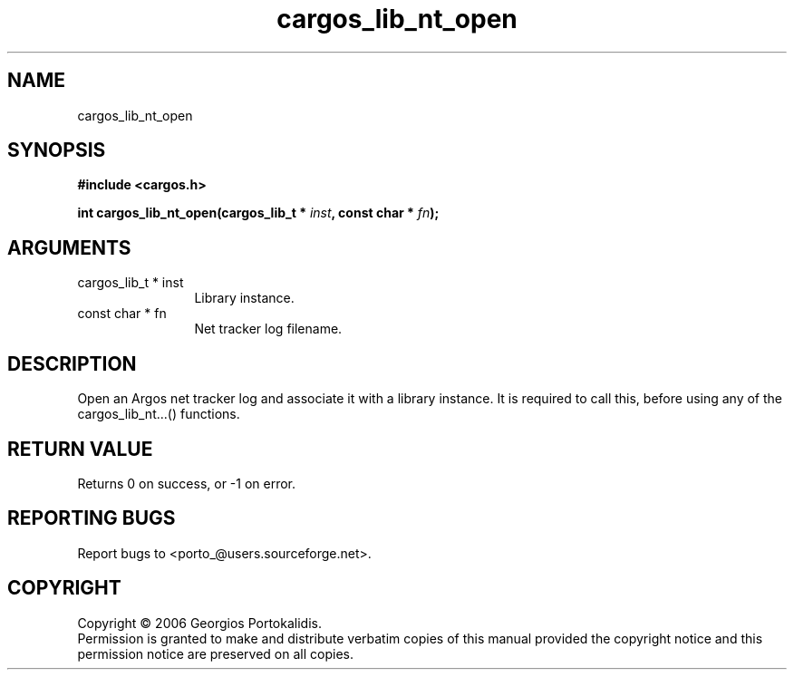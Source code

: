 .TH "cargos_lib_nt_open" 3 "0.1.1" "cargos\-lib" "cargos\-lib"
.SH NAME
cargos_lib_nt_open
.SH SYNOPSIS
.B #include <cargos.h>
.sp
.BI "int cargos_lib_nt_open(cargos_lib_t * " inst ", const char * " fn ");"
.SH ARGUMENTS
.IP "cargos_lib_t * inst" 12
 Library instance.
.IP "const char * fn" 12
 Net tracker log filename.
.SH "DESCRIPTION"
Open an Argos net tracker log and associate it with a library instance. 
It is required to call this, before using any of the cargos_lib_nt...() 
functions.
.SH "RETURN VALUE"
 Returns 0 on success, or -1 on error.
.SH "REPORTING BUGS"
Report bugs to <porto_@users.sourceforge.net>.
.SH COPYRIGHT
Copyright \(co 2006 Georgios Portokalidis.
.br
Permission is granted to make and distribute verbatim copies of this
manual provided the copyright notice and this permission notice are
preserved on all copies.
